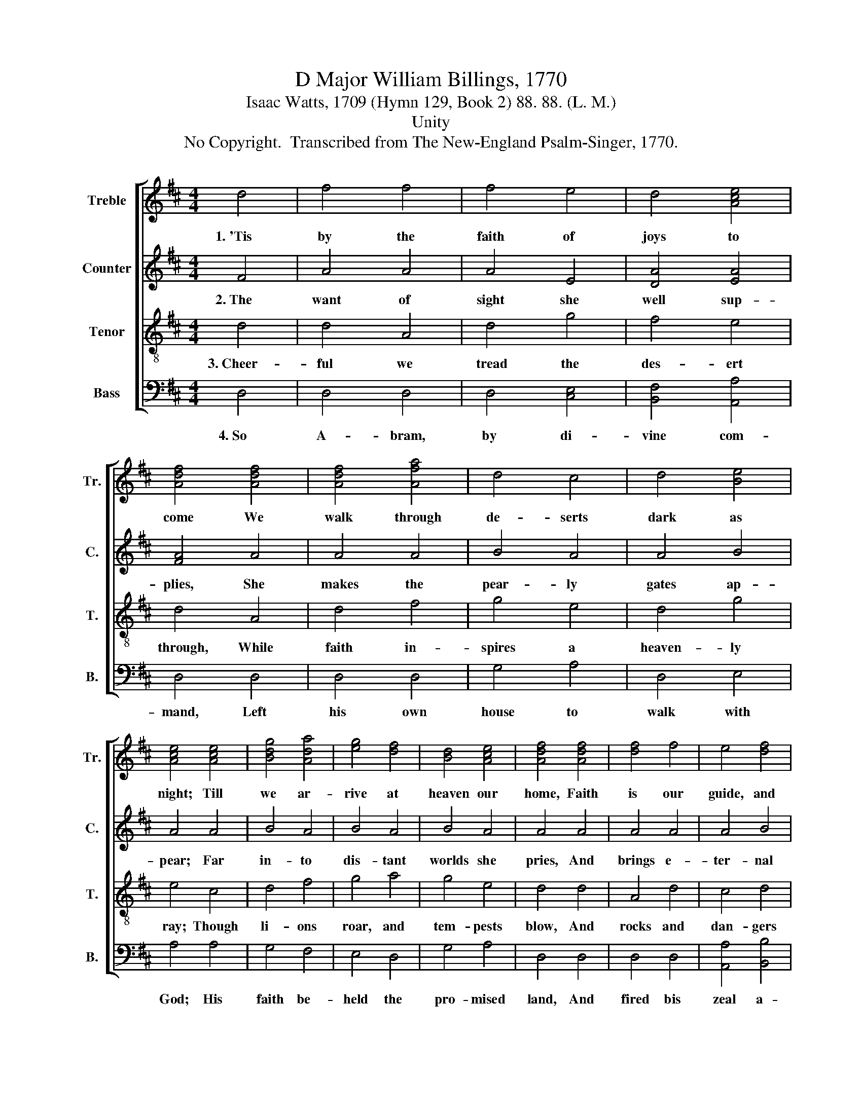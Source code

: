 X:1
T:D Major William Billings, 1770
T:Isaac Watts, 1709 (Hymn 129, Book 2) 88. 88. (L. M.)
T:Unity
T:No Copyright.  Transcribed from The New-England Psalm-Singer, 1770.
%%score [ 1 2 3 4 ]
L:1/8
M:4/4
K:D
V:1 treble nm="Treble" snm="Tr."
V:2 treble nm="Counter" snm="C."
V:3 treble-8 nm="Tenor" snm="T."
V:4 bass nm="Bass" snm="B."
V:1
 d4 | f4 f4 | f4 e4 | d4 [Ace]4 | [Adf]4 [Adf]4 | [Adf]4 [Afa]4 | d4 c4 | d4 [Be]4 | %8
w: 1.~'Tis|by the|faith of|joys to|come We|walk through|de- serts|dark as|
 [Ace]4 [Ace]4 | [Bdg]4 [Ada]4 | [eg]4 [df]4 | [Bd]4 [Ace]4 | [Adf]4 [Adf]4 | [df]4 f4 | e4 [df]4 | %15
w: night; Till|we ar-|rive at|heaven our|home, Faith|is our|guide, and|
 [Bg]4 [Ae]4 | [Adf]8 |] %17
w: faith our|light.|
V:2
 F4 | A4 A4 | A4 E4 | [DA]4 [EA]4 | [FA]4 A4 | A4 A4 | B4 A4 | A4 B4 | A4 A4 | B4 A4 | B4 A4 | %11
w: 2.~The|want of|sight she|well sup-|plies, She|makes the|pear- ly|gates ap-|pear; Far|in- to|dis- tant|
 B4 A4 | A4 A4 | A4 A4 | A4 B4 | B4 A4 | A8 |] %17
w: worlds she|pries, And|brings e-|ter- nal|glo- ries|near.|
V:3
 d4 | d4 A4 | d4 g4 | f4 e4 | d4 A4 | d4 f4 | g4 e4 | d4 g4 | e4 c4 | d4 f4 | g4 a4 | g4 e4 | %12
w: 3.~Cheer-|ful we|tread the|des- ert|through, While|faith in-|spires a|heaven- ly|ray; Though|li- ons|roar, and|tem- pests|
 d4 d4 | A4 d4 | c4 d4 | d4 c4 | d8 |] %17
w: blow, And|rocks and|dan- gers|fill the|way.|
V:4
 D,4 | D,4 D,4 | D,4 [C,E,]4 | [B,,F,]4 [A,,A,]4 | D,4 D,4 | D,4 D,4 | G,4 A,4 | D,4 E,4 | %8
w: 4.~So|A- bram,|by di-|vine com-|mand, Left|his own|house to|walk with|
 A,4 A,4 | G,4 F,4 | E,4 D,4 | G,4 A,4 | D,4 D,4 | D,4 D,4 | [A,,A,]4 [B,,B,]4 | %15
w: God; His|faith be-|held the|pro- mised|land, And|fired bis|zeal a-|
 [G,,G,]4 [A,,A,]4 | [D,,D,]8 |] %17
w: long the|road.|

